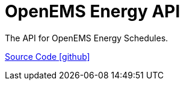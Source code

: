 = OpenEMS Energy API

The API for OpenEMS Energy Schedules.

https://github.com/OpenEMS/openems/tree/develop/io.openems.edge.energy.api[Source Code icon:github[]]